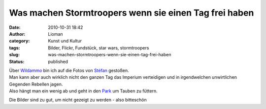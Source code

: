 Was machen Stormtroopers wenn sie einen Tag frei haben
######################################################
:date: 2010-10-31 18:42
:author: Lioman
:category: Kunst und Kultur
:tags: Bilder, Flickr, Fundstück, star wars, stormtroopers
:slug: was-machen-stormtroopers-wenn-sie-einen-tag-frei-haben
:status: published

| Über `Wildammo <http://wildammo.com>`__ bin ich auf die Fotos von
  `Stéfan <http://www.flickr.com/photos/st3f4n/>`__ gestoßen.
| Man kann aber auch wirklich nicht den ganzen Tag das Imperium
  verteidigen und in irgendwelchen unwirtlichen Gegenden Rebellen jagen.
| Also hängt man ein wenig ab und geht in den
  `Park <http://www.flickr.com/photos/st3f4n/3576703162/in/set-72157616350171741/>`__
  um Tauben zu füttern.

Die Bilder sind zu gut, um nicht gezeigt zu werden - also bitteschön

.. raw:: html

   <div align="center">

.. raw:: html

   <iframe align="center" src="http://www.flickr.com/slideShow/index.gne?group_id=&amp;user_id=49462908@N00&amp;set_id=72157616350171741&amp;firstId=3576703162&amp;text=Stoormtrooper+365" frameborder="0" width="800" height="650" scrolling="no">
   </iframe>

.. raw:: html

   </div>
